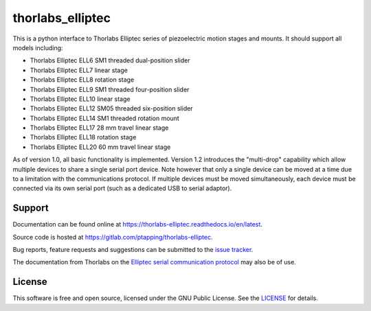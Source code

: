 thorlabs_elliptec
=================

This is a python interface to Thorlabs Elliptec series of piezoelectric motion stages and mounts. It
should support all models including:

- Thorlabs Elliptec ELL6 SM1 threaded dual-position slider
- Thorlabs Elliptec ELL7 linear stage
- Thorlabs Elliptec ELL8 rotation stage
- Thorlabs Elliptec ELL9 SM1 threaded four-position slider
- Thorlabs Elliptec ELL10 linear stage
- Thorlabs Elliptec ELL12 SM05 threaded six-position slider
- Thorlabs Elliptec ELL14 SM1 threaded rotation mount
- Thorlabs Elliptec ELL17 28 mm travel linear stage
- Thorlabs Elliptec ELL18 rotation stage
- Thorlabs Elliptec ELL20 60 mm travel linear stage

As of version 1.0, all basic functionality is implemented. Version 1.2 introduces the "multi-drop"
capability which allow multiple devices to share a single serial port device. Note however that only
a single device can be moved at a time due to a limitation with the communications protocol. If
multiple devices must be moved simultaneously, each device must be connected via its own serial port
(such as a dedicated USB to serial adaptor).


Support
-------

Documentation can be found online at `<https://thorlabs-elliptec.readthedocs.io/en/latest>`__.

Source code is hosted at `<https://gitlab.com/ptapping/thorlabs-elliptec>`__.

Bug reports, feature requests and suggestions can be submitted to the `issue tracker
<https://gitlab.com/ptapping/thorlabs-elliptec/-/issues>`__.

The documentation from Thorlabs on the `Elliptec serial communication protocol
<https://www.thorlabs.com/Software/Elliptec/Communications_Protocol/ELLx%20modules%20protocol%20manual_Issue7.pdf>`__
may also be of use.


License
-------

This software is free and open source, licensed under the GNU Public License.
See the `LICENSE <https://gitlab.com/ptapping/thorlabs-elliptec/-/blob/main/LICENSE>`__ for details.